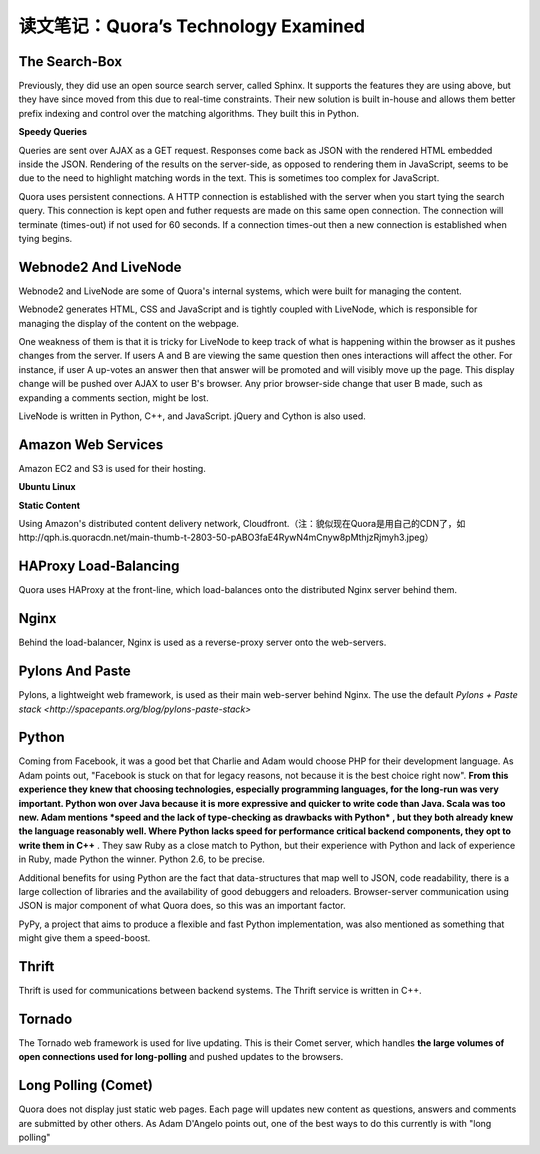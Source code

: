 读文笔记：Quora’s Technology Examined
========================================

The Search-Box
-----------------

Previously, they did use an open source search server, called Sphinx. It supports the features they are using above, but they have since moved from this due to real-time constraints. Their new solution is built in-house and allows them better prefix indexing and control over the matching algorithms. They built this in Python.

**Speedy Queries**

Queries are sent over AJAX as a GET request. Responses come back as JSON with the rendered HTML embedded inside the JSON. Rendering of the results on the server-side, as opposed to rendering them in JavaScript, seems to be due to the need to highlight matching words in the text. This is sometimes too complex for JavaScript.

Quora uses persistent connections. A HTTP connection is established with the server when you start tying the search query. This connection is kept open and futher requests are made on this same open connection. The connection will terminate (times-out) if not used for 60 seconds. If a connection times-out then a new connection is established when tying begins.

Webnode2 And LiveNode
--------------------------

Webnode2 and LiveNode are some of Quora's internal systems, which were built for managing the content.

Webnode2 generates HTML, CSS and JavaScript and is tightly coupled with LiveNode, which is responsible for managing the display of the content on the webpage.

One weakness of them is that it is tricky for LiveNode to keep track of what is happening within the browser as it pushes changes from the server. If users A and B are viewing the same question then ones interactions will affect the other. For instance, if user A up-votes an answer then that answer will be promoted and will visibly move up the page. This display change will be pushed over AJAX to user B's browser. Any prior browser-side change that user B made, such as expanding a comments section, might be lost.

LiveNode is written in Python, C++, and JavaScript. jQuery and Cython is also used.


Amazon Web Services
-------------------------

Amazon EC2 and S3 is used for their hosting.

**Ubuntu Linux**

**Static Content**

Using Amazon's distributed content delivery network, Cloudfront.（注：貌似现在Quora是用自己的CDN了，如http://qph.is.quoracdn.net/main-thumb-t-2803-50-pABO3faE4RywN4mCnyw8pMthjzRjmyh3.jpeg）

HAProxy Load-Balancing
-----------------------------

Quora uses HAProxy at the front-line, which load-balances onto the distributed Nginx server behind them.


Nginx
-------------

Behind the load-balancer, Nginx is used as a reverse-proxy server onto the web-servers.

.. seealso:: `Using Nginx As Reverse-Proxy Server On High-Loaded Sites <http://kovyrin.net/2006/05/18/nginx-as-reverse-proxy/>`_

Pylons And Paste
--------------------

Pylons, a lightweight web framework, is used as their main web-server behind Nginx. The use the default `Pylons + Paste stack <http://spacepants.org/blog/pylons-paste-stack>`

Python
---------

Coming from Facebook, it was a good bet that Charlie and Adam would choose PHP for their development language. As Adam points out, "Facebook is stuck on that for legacy reasons, not because it is the best choice right now". **From this experience they knew that choosing technologies, especially programming languages, for the long-run was very important. Python won over Java because it is more expressive and quicker to write code than Java. Scala was too new. Adam mentions *speed and the lack of type-checking as drawbacks with Python* , but they both already knew the language reasonably well. Where Python lacks speed for performance critical backend components, they opt to write them in C++** . They saw Ruby as a close match to Python, but their experience with Python and lack of experience in Ruby, made Python the winner. Python 2.6, to be precise.

Additional benefits for using Python are the fact that data-structures that map well to JSON, code readability, there is a large collection of libraries and the availability of good debuggers and reloaders. Browser-server communication using JSON is major component of what Quora does, so this was an important factor.

PyPy, a project that aims to produce a flexible and fast Python implementation, was also mentioned as something that might give them a speed-boost.

Thrift
--------

Thrift is used for communications between backend systems. The Thrift service is written in C++.

Tornado
-------------

The Tornado web framework is used for live updating. This is their Comet server, which handles **the large volumes of open connections used for long-polling** and pushed updates to the browsers.

Long Polling (Comet)
-------------------------

Quora does not display just static web pages. Each page will updates new content as questions, answers and comments are submitted by other others. As Adam D'Angelo points out, one of the best ways to do this currently is with "long polling"


.. seealso:: `Browser和Server持续同步的几种方式（jQuery+tornado演示） <http://qinxuye.me/article/ways-to-continual-sync-browser-and-server/>`_

.. seealso:: `原文 <http://www.bigfastblog.com/quoras-technology-examined>`_